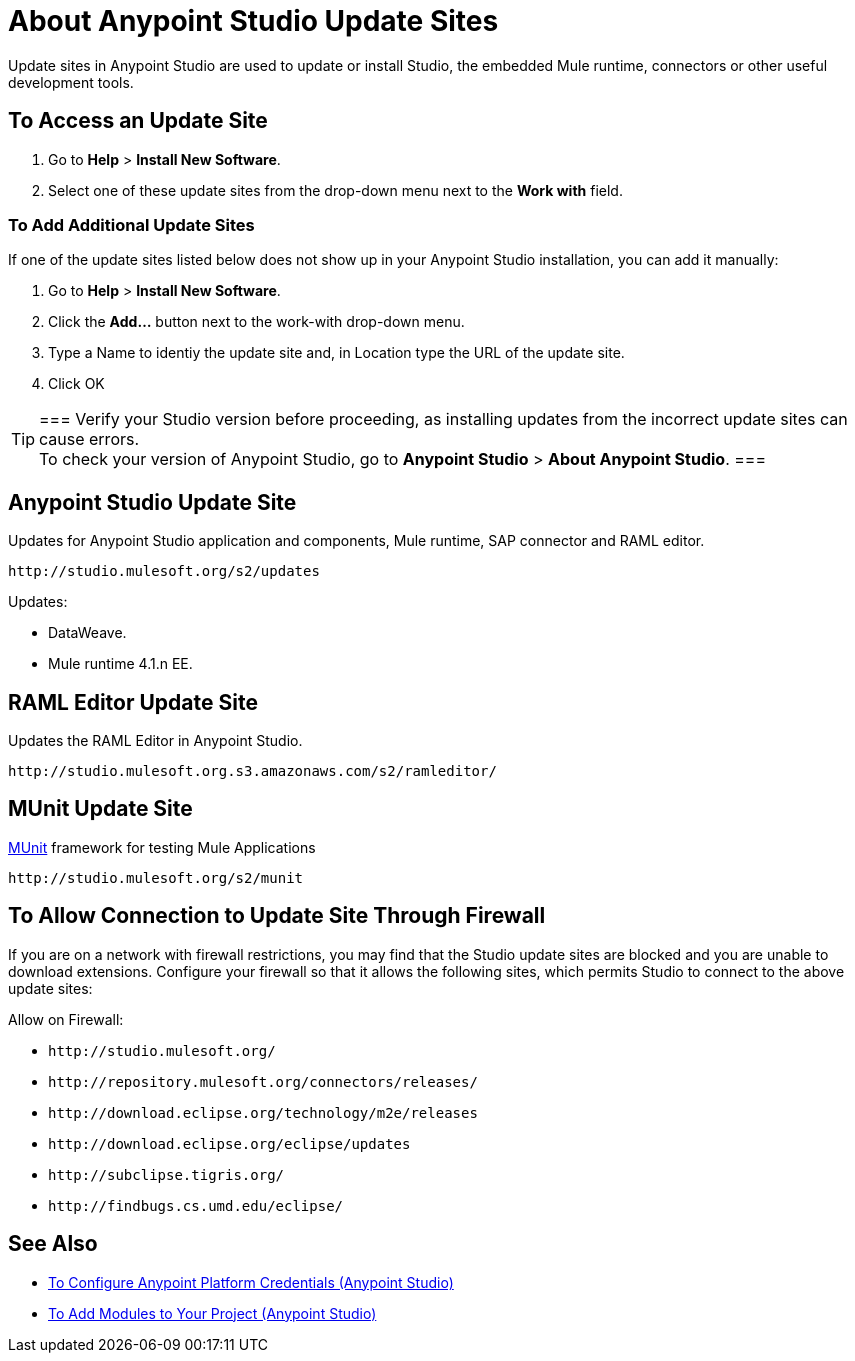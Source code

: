 = About Anypoint Studio Update Sites
:keywords: mule, esb, studio, anypoint studio, update sites, updates, extensions, plug-ins, plugins, download

Update sites in Anypoint Studio are used to update or install Studio, the embedded Mule runtime, connectors or other useful development tools.

== To Access an Update Site

. Go to *Help* > *Install New Software*.
. Select one of these update sites from the drop-down menu next to the *Work with* field. 

=== To Add Additional Update Sites

If one of the update sites listed below does not show up in your Anypoint Studio installation, you can add it manually:

. Go to *Help* > *Install New Software*.
. Click the *Add...* button next to the work-with drop-down menu.
. Type a Name to identiy the update site and, in Location type the URL of the update site.
. Click OK

// *Note*: None of the URLs listed below are accessible from a web browser. Only use them in the Anypoint Studio *Work with* field.

[TIP]
===
Verify your Studio version before proceeding, as installing updates from the incorrect update sites can cause errors. +
To check your version of Anypoint Studio, go to *Anypoint Studio* > *About Anypoint Studio*.
===


== Anypoint Studio Update Site

Updates for Anypoint Studio application and components, Mule runtime, SAP connector and RAML editor.

`+http://studio.mulesoft.org/s2/updates+`

Updates:

* DataWeave.
* Mule runtime 4.1.n EE.


== RAML Editor Update Site

Updates the RAML Editor in Anypoint Studio.

`+http://studio.mulesoft.org.s3.amazonaws.com/s2/ramleditor/+`

== MUnit Update Site

link:/munit/v/2.1/[MUnit] framework for testing Mule Applications

`+http://studio.mulesoft.org/s2/munit+`


== To Allow Connection to Update Site Through Firewall

If you are on a network with firewall restrictions, you may find that the Studio update sites are blocked and you are unable to download extensions. Configure your firewall so that it allows the following sites, which permits Studio to connect to the above update sites:

Allow on Firewall:

* `+http://studio.mulesoft.org/+`

* `+http://repository.mulesoft.org/connectors/releases/+`

* `+http://download.eclipse.org/technology/m2e/releases+`

* `+http://download.eclipse.org/eclipse/updates+`

* `+http://subclipse.tigris.org/+`

* `+http://findbugs.cs.umd.edu/eclipse/+`


== See Also

* link:/anypoint-studio/v/7.1/set-credentials-in-studio-to[To Configure Anypoint Platform Credentials (Anypoint Studio)]
* link:/anypoint-studio/v/7.1/add-modules-in-studio-to[To Add Modules to Your Project (Anypoint Studio)]
